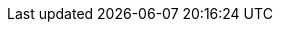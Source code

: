 ifdef::manual[]
Gib eine Meta-Beschreibung mit maximal 350 Zeichen ein.
Die Meta-Beschreibung wird von Suchmaschinen ausgewertet und ist daher besonders für die Startseite wichtig.
Die Meta-Beschreibung soll den wesentlichen Inhalt in einem Satz enthalten.
endif::manual[]

ifdef::import[]
Gib eine Meta-Beschreibung mit maximal 350 Zeichen in die CSV-Datei ein.
Die Meta-Beschreibung wird von Suchmaschinen ausgewertet und ist daher besonders für die Startseite wichtig.
Die Meta-Beschreibung soll den wesentlichen Inhalt in einem Satz enthalten.

*_Standardwert_*: Kein Standardwert

*_Zulässige Importwerte_*: Alphanumerisch

[TIP]
Stelle mithilfe der Dropdown-Listen auch die Sprache und den Webstore ein.

Das Ergebnis des Imports findest du im Backend im Menü: xref:artikel:kategorien.adoc#intable-meta-beschreibung[Artikel » Kategorien » Tab: Einstellungen » Eingabefeld: Meta-Beschreibung]
endif::import[]

ifdef::export,catalogue[]
Die Meta-Beschreibung der Kategorie.
Die Meta-Beschreibung wird von Suchmaschinen ausgewertet und ist daher besonders für die Startseite wichtig.
Die Meta-Beschreibung soll den wesentlichen Inhalt in einem Satz enthalten.

Entspricht der Option im Menü: xref:artikel:kategorien.adoc#700[Artikel » Kategorien » [Kategorie öffnen] » Tab: Einstellungen » Eingabefeld: Meta-Beschreibung]
endif::export,catalogue[]
